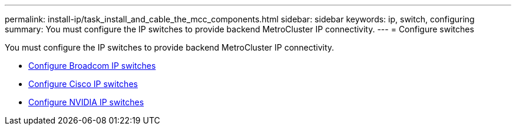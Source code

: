 ---
permalink: install-ip/task_install_and_cable_the_mcc_components.html
sidebar: sidebar
keywords:  ip, switch, configuring
summary: You must configure the IP switches to provide backend MetroCluster IP connectivity.
---
= Configure switches

[.lead]
You must configure the IP switches to provide backend MetroCluster IP connectivity.

* link:../install-ip/task_switch_config_broadcom.html[Configure Broadcom IP switches]
* link:../install-ip/task_switch_config_broadcom.html[Configure Cisco IP switches]
* link:../install-ip/task_switch_config_cisco.html[Configure NVIDIA IP switches]
